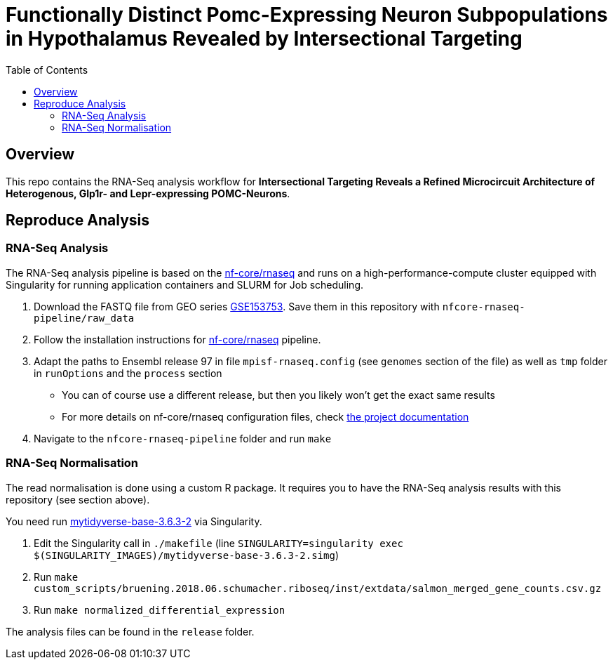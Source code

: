 = Functionally Distinct Pomc-Expressing Neuron Subpopulations in Hypothalamus Revealed by Intersectional Targeting
:toc:
:repo: https://github.sf.mpg.de/bruening-lab/pomc-neurons-architecture-rnaseq
:releases: {repo}/releases/tag
:issues: {repo}/issues
:docs: https://github.sf.mpg.de/bruening-lab/pomc-neurons-architecture-rnaseq
:images: images

== Overview

This repo contains the RNA-Seq analysis workflow for *Intersectional Targeting Reveals a Refined Microcircuit Architecture of Heterogenous, Glp1r- and Lepr-expressing POMC-Neurons*.

== Reproduce Analysis

=== RNA-Seq Analysis

The RNA-Seq analysis pipeline is based on the link:https://nf-co.re/rnaseq[nf-core/rnaseq] and runs on a high-performance-compute cluster equipped with Singularity for running application containers and SLURM for Job scheduling.

1. Download the FASTQ file from GEO series link:https://www.ncbi.nlm.nih.gov/geo/query/acc.cgi?acc=GSE153753[GSE153753]. Save them in this repository with `nfcore-rnaseq-pipeline/raw_data`
2. Follow the installation instructions for link:https://nf-co.re/rnaseq[nf-core/rnaseq] pipeline.
3. Adapt the paths to Ensembl release 97 in file `mpisf-rnaseq.config` (see `genomes` section of the file) as well as `tmp` folder in `runOptions` and the `process` section
  - You can of course use a different release, but then you likely won't get the exact same results
  - For more details on nf-core/rnaseq configuration files, check link:https://nf-co.re/usage/configuration[the project documentation]
4. Navigate to the `nfcore-rnaseq-pipeline` folder and run `make`

=== RNA-Seq Normalisation

The read normalisation is done using a custom R package. It requires you to have the RNA-Seq analysis results with this repository (see section above).

You need run link:https://hub.docker.com/repository/docker/paulklemm/mytidyverse[mytidyverse-base-3.6.3-2] via Singularity.

1. Edit the Singularity call in `./makefile` (line `SINGULARITY=singularity exec $(SINGULARITY_IMAGES)/mytidyverse-base-3.6.3-2.simg`)
2. Run `make custom_scripts/bruening.2018.06.schumacher.riboseq/inst/extdata/salmon_merged_gene_counts.csv.gz`
3. Run `make normalized_differential_expression`

The analysis files can be found in the `release` folder.
